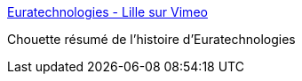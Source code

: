 :jbake-type: post
:jbake-status: published
:jbake-title: Euratechnologies - Lille sur Vimeo
:jbake-tags: lille,histoire,vidéo,architecture,_mois_déc.,_année_2015
:jbake-date: 2015-12-01
:jbake-depth: ../
:jbake-uri: shaarli/1448973886000.adoc
:jbake-source: https://nicolas-delsaux.hd.free.fr/Shaarli?searchterm=https%3A%2F%2Fvimeo.com%2F76011398&searchtags=lille+histoire+vid%C3%A9o+architecture+_mois_d%C3%A9c.+_ann%C3%A9e_2015
:jbake-style: shaarli

https://vimeo.com/76011398[Euratechnologies - Lille sur Vimeo]

Chouette résumé de l'histoire d'Euratechnologies
